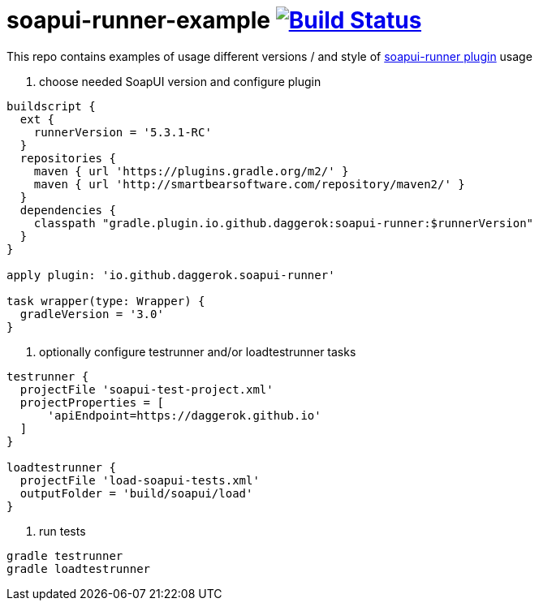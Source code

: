 = soapui-runner-example image:https://travis-ci.org/daggerok/soapui-runner-example.svg?branch=master["Build Status", link="https://travis-ci.org/daggerok/soapui-runner-example"]

This repo contains examples of usage different versions / and style of link:https://github.com/daggerok/soapui-runner[soapui-runner plugin] usage

1. choose needed SoapUI version and configure plugin

[source,gradle]
----
buildscript {
  ext {
    runnerVersion = '5.3.1-RC'
  }
  repositories {
    maven { url 'https://plugins.gradle.org/m2/' }
    maven { url 'http://smartbearsoftware.com/repository/maven2/' }
  }
  dependencies {
    classpath "gradle.plugin.io.github.daggerok:soapui-runner:$runnerVersion"
  }
}

apply plugin: 'io.github.daggerok.soapui-runner'

task wrapper(type: Wrapper) {
  gradleVersion = '3.0'
}
----

2. optionally configure testrunner and/or loadtestrunner tasks

[source,gradle]
----
testrunner {
  projectFile 'soapui-test-project.xml'
  projectProperties = [
      'apiEndpoint=https://daggerok.github.io'
  ]
}

loadtestrunner {
  projectFile 'load-soapui-tests.xml'
  outputFolder = 'build/soapui/load'
}
----

3. run tests

[source,bash]
gradle testrunner
gradle loadtestrunner
